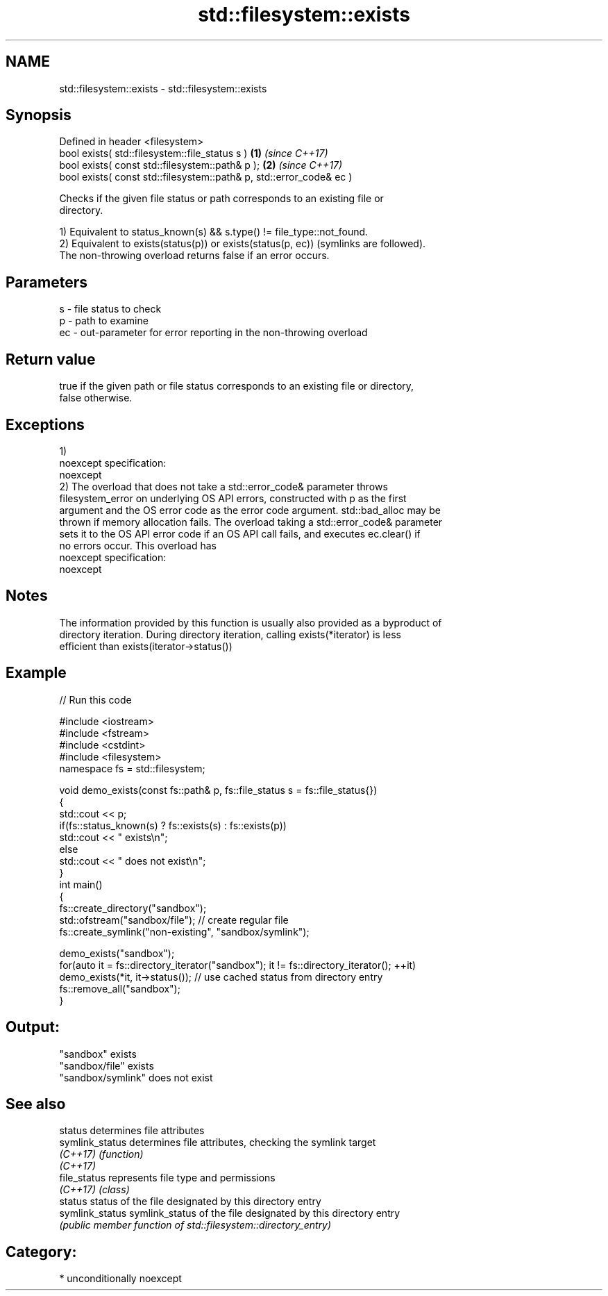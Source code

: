 .TH std::filesystem::exists 3 "Nov 16 2016" "2.1 | http://cppreference.com" "C++ Standard Libary"
.SH NAME
std::filesystem::exists \- std::filesystem::exists

.SH Synopsis
   Defined in header <filesystem>
   bool exists( std::filesystem::file_status s )                      \fB(1)\fP \fI(since C++17)\fP
   bool exists( const std::filesystem::path& p );                     \fB(2)\fP \fI(since C++17)\fP
   bool exists( const std::filesystem::path& p, std::error_code& ec )

   Checks if the given file status or path corresponds to an existing file or
   directory.

   1) Equivalent to status_known(s) && s.type() != file_type::not_found.
   2) Equivalent to exists(status(p)) or exists(status(p, ec)) (symlinks are followed).
   The non-throwing overload returns false if an error occurs.

.SH Parameters

   s  - file status to check
   p  - path to examine
   ec - out-parameter for error reporting in the non-throwing overload

.SH Return value

   true if the given path or file status corresponds to an existing file or directory,
   false otherwise.

.SH Exceptions

   1)
   noexcept specification:
   noexcept
   2) The overload that does not take a std::error_code& parameter throws
   filesystem_error on underlying OS API errors, constructed with p as the first
   argument and the OS error code as the error code argument. std::bad_alloc may be
   thrown if memory allocation fails. The overload taking a std::error_code& parameter
   sets it to the OS API error code if an OS API call fails, and executes ec.clear() if
   no errors occur. This overload has
   noexcept specification:
   noexcept

.SH Notes

   The information provided by this function is usually also provided as a byproduct of
   directory iteration. During directory iteration, calling exists(*iterator) is less
   efficient than exists(iterator->status())

.SH Example

   
// Run this code

 #include <iostream>
 #include <fstream>
 #include <cstdint>
 #include <filesystem>
 namespace fs = std::filesystem;

 void demo_exists(const fs::path& p, fs::file_status s = fs::file_status{})
 {
     std::cout << p;
     if(fs::status_known(s) ? fs::exists(s) : fs::exists(p))
         std::cout << " exists\\n";
     else
         std::cout << " does not exist\\n";
 }
 int main()
 {
     fs::create_directory("sandbox");
     std::ofstream("sandbox/file"); // create regular file
     fs::create_symlink("non-existing", "sandbox/symlink");

     demo_exists("sandbox");
     for(auto it = fs::directory_iterator("sandbox"); it != fs::directory_iterator(); ++it)
         demo_exists(*it, it->status()); // use cached status from directory entry
     fs::remove_all("sandbox");
 }

.SH Output:

 "sandbox" exists
 "sandbox/file" exists
 "sandbox/symlink" does not exist

.SH See also

   status         determines file attributes
   symlink_status determines file attributes, checking the symlink target
   \fI(C++17)\fP        \fI(function)\fP
   \fI(C++17)\fP
   file_status    represents file type and permissions
   \fI(C++17)\fP        \fI(class)\fP
   status         status of the file designated by this directory entry
   symlink_status symlink_status of the file designated by this directory entry
                  \fI(public member function of std::filesystem::directory_entry)\fP

.SH Category:

     * unconditionally noexcept
